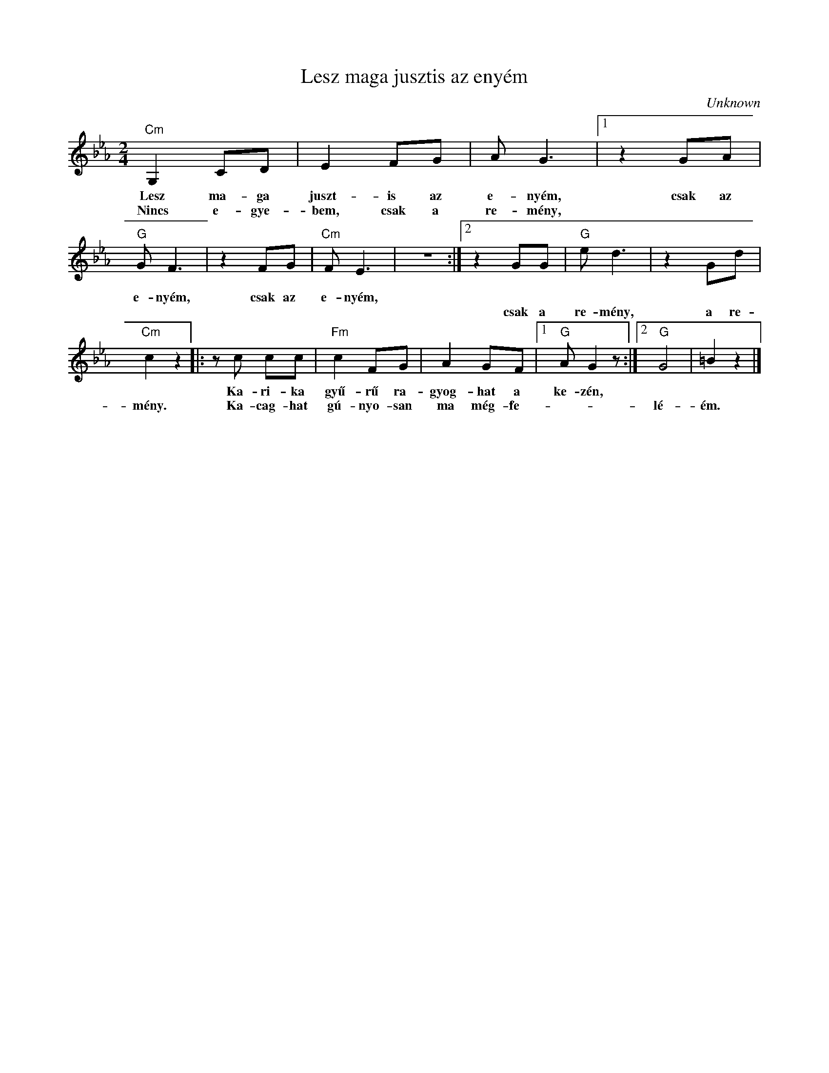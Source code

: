 X:1
T:Lesz maga jusztis az enyém
C:Unknown
Z:Public Domain
L:1/8
M:2/4
K:Eb
V:1 treble 
%%MIDI program 52
V:1
"Cm" G,2 CD | E2 FG | A G3 |1 z2 GA |"G" G F3 | z2 FG |"Cm" F E3 | z4 :|2 z2 GG |"G" e d3 | z2 Gd | %11
w: Lesz ma- ga|juszt- is az|e- nyém,|csak az|e- nyém,|csak az|e- nyém,|||||
w: Nincs e- gye-|bem, csak a|re- mény,||||||csak a|re- mény,|a re-|
"Cm" c2 z2 |: z c cc |"Fm" c2 FG | A2 GF |1"G" A G2 z :|2"G" G4 | =B2 z2 |] %18
w: |Ka- ri- ka|gyű- rű ra-|gyog- hat a|ke- zén,|||
w: mény.|Ka- cag- hat|gú- nyo- san|ma még- fe-||lé-|ém.|

